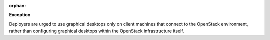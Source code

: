 :orphan:

**Exception**

Deployers are urged to use graphical desktops only on client machines that
connect to the OpenStack environment, rather than configuring graphical
desktops within the OpenStack infrastructure itself.
